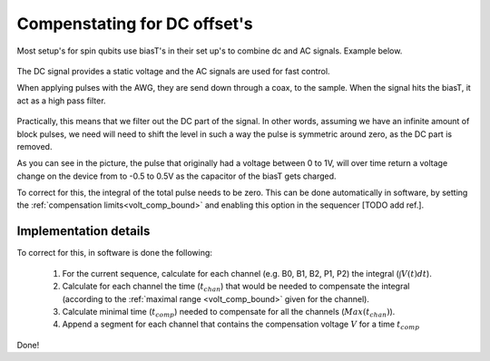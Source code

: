 .. _dc_offset_comp:

Compenstating for DC offset's
=============================

Most setup's for spin qubits use biasT's in their set up's to combine dc and AC signals. Example below.

.. figure:: /img/DC_offset_bias_T.png

The DC signal provides a static voltage and the AC signals are used for fast control.

When applying pulses with the AWG, they are send down through a coax, to the sample.
When the signal hits the biasT, it act as a high pass filter.

.. figure:: /img/DC_offset_pulse.png

Practically, this means that we filter out the DC part of the signal. In other words, assuming we have an infinite amount of block pulses, we need will need to shift the level in such a way the pulse is symmetric around zero, as the DC part is removed.

As you can see in the picture, the pulse that originally had a voltage between 0 to 1V, will over time return a voltage change on the device from to -0.5 to 0.5V as the capacitor of the biasT gets charged.

To correct for this, the integral of the total pulse needs to be zero.
This can be done automatically in software, by setting the :ref:`compensation limits<volt_comp_bound>` and enabling this option in the sequencer [TODO add ref.].

.. _dc_offset_comp_implemenation:

Implementation details
^^^^^^^^^^^^^^^^^^^^^^

To correct for this, in software is done the following:

	1. For the current sequence, calculate for each channel (e.g. B0, B1, B2, P1, P2) the integral (:math:`\int V(t) dt`).
	2. Calculate for each channel the time (:math:`t_{chan}`) that would be needed to compensate the integral (according to the :ref:`maximal range <volt_comp_bound>` given for the channel).
	3. Calculate minimal time (:math:`t_{comp}`) needed to compensate for all the channels (:math:`Max(t_{chan})`).
	4. Append a segment for each channel that contains the compensation voltage :math:`V` for a time :math:`t_{comp}`

Done!